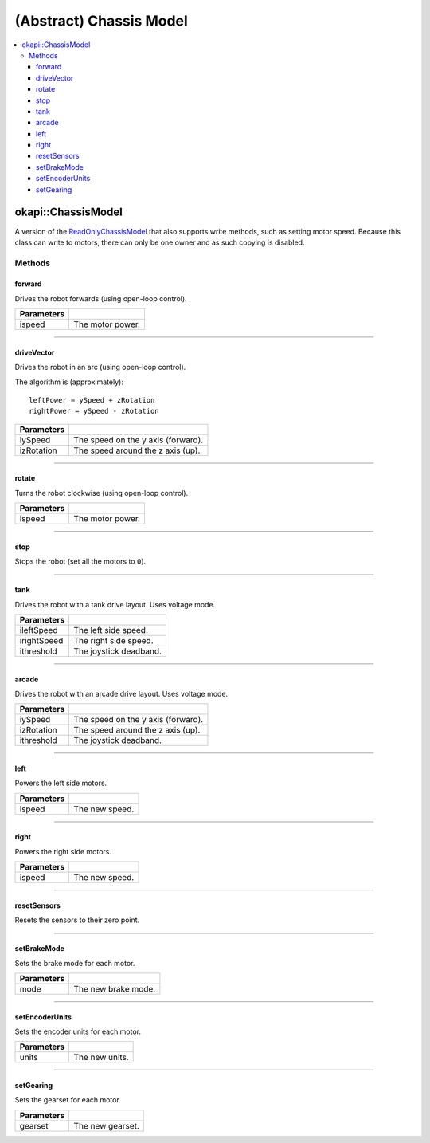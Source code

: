 ========================
(Abstract) Chassis Model
========================

.. contents:: :local:

okapi::ChassisModel
===================

A version of the `ReadOnlyChassisModel <abstract-chassis-model.html>`_ that also supports write
methods, such as setting motor speed. Because this class can write to motors, there can only be one
owner and as such copying is disabled.

Methods
-------

forward
~~~~~~~

Drives the robot forwards (using open-loop control).

.. tabs ::
   .. tab :: Prototype
      .. highlight:: cpp
      ::

        virtual void forward(double ispeed) const = 0

=============== ===================================================================
Parameters
=============== ===================================================================
 ispeed          The motor power.
=============== ===================================================================

----

driveVector
~~~~~~~~~~~

Drives the robot in an arc (using open-loop control).

The algorithm is (approximately):
::

  leftPower = ySpeed + zRotation
  rightPower = ySpeed - zRotation

.. tabs ::
   .. tab :: Prototype
      .. highlight:: cpp
      ::

        virtual void driveVector(double iySpeed, double izRotation) const = 0

=============== ===================================================================
Parameters
=============== ===================================================================
 iySpeed         The speed on the y axis (forward).
 izRotation      The speed around the z axis (up).
=============== ===================================================================

----

rotate
~~~~~~

Turns the robot clockwise (using open-loop control).

.. tabs ::
   .. tab :: Prototype
      .. highlight:: cpp
      ::

        virtual void rotate(double ispeed) const = 0

=============== ===================================================================
Parameters
=============== ===================================================================
 ispeed          The motor power.
=============== ===================================================================

----

stop
~~~~

Stops the robot (set all the motors to ``0``).

.. tabs ::
   .. tab :: Prototype
      .. highlight:: cpp
      ::

        virtual void stop() = 0

----

tank
~~~~

Drives the robot with a tank drive layout. Uses voltage mode.

.. tabs ::
   .. tab :: Prototype
      .. highlight:: cpp
      ::

        virtual void tank(double ileftSpeed, double irightSpeed, double ithreshold = 0) const = 0

=============== ===================================================================
Parameters
=============== ===================================================================
 ileftSpeed      The left side speed.
 irightSpeed     The right side speed.
 ithreshold      The joystick deadband.
=============== ===================================================================

----

arcade
~~~~~~

Drives the robot with an arcade drive layout. Uses voltage mode.

.. tabs ::
   .. tab :: Prototype
      .. highlight:: cpp
      ::

        virtual void arcade(double iySpeed, double izRotation, double ithreshold = 0) const = 0

=============== ===================================================================
Parameters
=============== ===================================================================
 iySpeed         The speed on the y axis (forward).
 izRotation      The speed around the z axis (up).
 ithreshold      The joystick deadband.
=============== ===================================================================

----

left
~~~~

Powers the left side motors.

.. tabs ::
   .. tab :: Prototype
      .. highlight:: cpp
      ::

        virtual void left(double ispeed) const = 0

=============== ===================================================================
Parameters
=============== ===================================================================
 ispeed          The new speed.
=============== ===================================================================

----

right
~~~~~

Powers the right side motors.

.. tabs ::
   .. tab :: Prototype
      .. highlight:: cpp
      ::

        virtual void right(double ispeed) const = 0

=============== ===================================================================
Parameters
=============== ===================================================================
 ispeed          The new speed.
=============== ===================================================================

----

resetSensors
~~~~~~~~~~~~

Resets the sensors to their zero point.

.. tabs ::
   .. tab :: Prototype
      .. highlight:: cpp
      ::

        virtual void resetSensors() const = 0

----

setBrakeMode
~~~~~~~~~~~~

Sets the brake mode for each motor.

.. tabs ::
   .. tab :: Prototype
      .. highlight:: cpp
      ::

        virtual void setBrakeMode(AbstractMotor::brakeMode mode) const = 0

=============== ===================================================================
Parameters
=============== ===================================================================
 mode            The new brake mode.
=============== ===================================================================

----

setEncoderUnits
~~~~~~~~~~~~~~~

Sets the encoder units for each motor.

.. tabs ::
   .. tab :: Prototype
      .. highlight:: cpp
      ::

        virtual void setEncoderUnits(AbstractMotor::encoderUnits units) const = 0

=============== ===================================================================
Parameters
=============== ===================================================================
 units           The new units.
=============== ===================================================================

----

setGearing
~~~~~~~~~~

Sets the gearset for each motor.

.. tabs ::
   .. tab :: Prototype
      .. highlight:: cpp
      ::

        virtual void setGearing(AbstractMotor::gearset gearset) const = 0

=============== ===================================================================
Parameters
=============== ===================================================================
 gearset         The new gearset.
=============== ===================================================================
